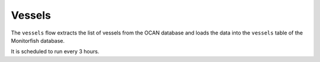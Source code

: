 =======
Vessels
=======

The ``vessels`` flow extracts the list of vessels from the OCAN database and loads the data
into the ``vessels`` table of the Monitorfish database.

It is scheduled to run every 3 hours.